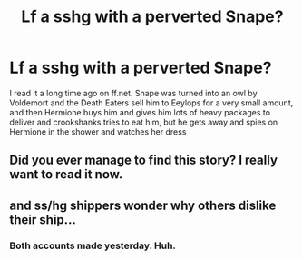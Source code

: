 #+TITLE: Lf a sshg with a perverted Snape?

* Lf a sshg with a perverted Snape?
:PROPERTIES:
:Author: tyuuuuu
:Score: 0
:DateUnix: 1410101217.0
:DateShort: 2014-Sep-07
:FlairText: Request
:END:
I read it a long time ago on ff.net. Snape was turned into an owl by Voldemort and the Death Eaters sell him to Eeylops for a very small amount, and then Hermione buys him and gives him lots of heavy packages to deliver and crookshanks tries to eat him, but he gets away and spies on Hermione in the shower and watches her dress


** Did you ever manage to find this story? I really want to read it now.
:PROPERTIES:
:Author: blueocean43
:Score: 3
:DateUnix: 1410179913.0
:DateShort: 2014-Sep-08
:END:


** and ss/hg shippers wonder why others dislike their ship...
:PROPERTIES:
:Author: snapeiscreepy
:Score: -1
:DateUnix: 1410116784.0
:DateShort: 2014-Sep-07
:END:

*** Both accounts made yesterday. Huh.
:PROPERTIES:
:Author: Mu-Nition
:Score: 4
:DateUnix: 1410180306.0
:DateShort: 2014-Sep-08
:END:
